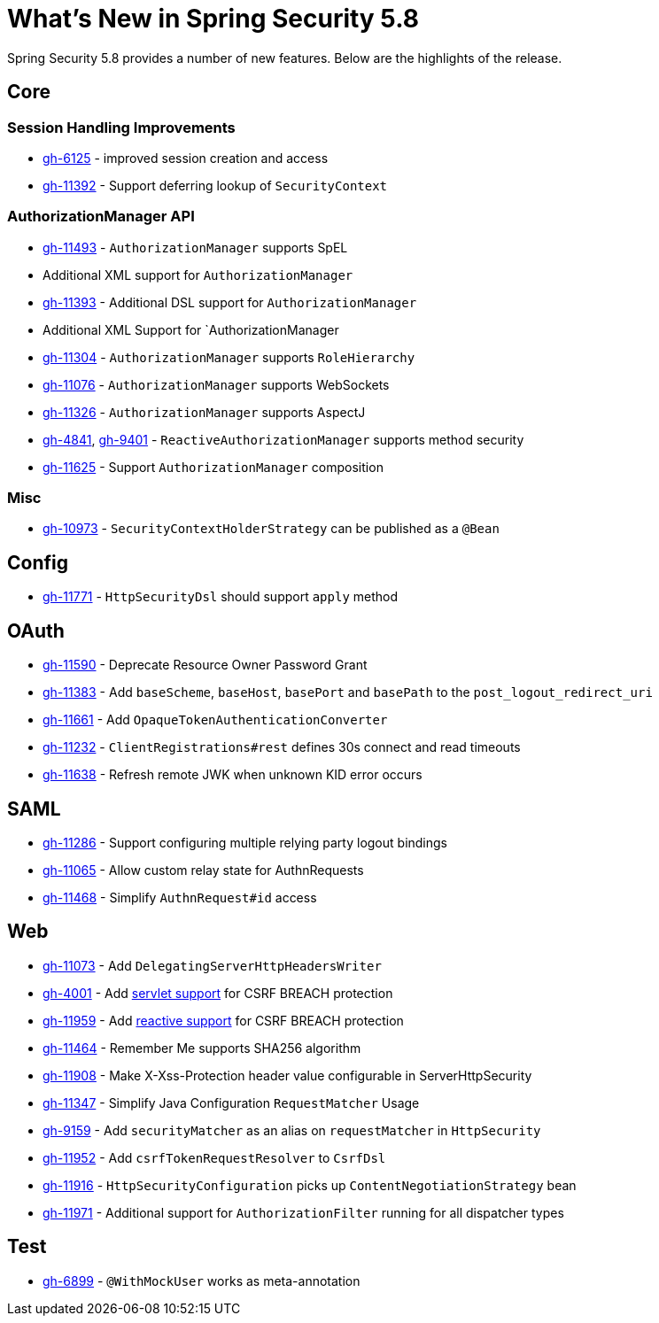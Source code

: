 [[new]]
= What's New in Spring Security 5.8

Spring Security 5.8 provides a number of new features.
Below are the highlights of the release.

== Core

=== Session Handling Improvements
* https://github.com/spring-projects/spring-security/issues/6125[gh-6125] - improved session creation and access
* https://github.com/spring-projects/spring-security/issues/11392[gh-11392] - Support deferring lookup of `SecurityContext`

=== AuthorizationManager API
* https://github.com/spring-projects/spring-security/issues/11493[gh-11493] - `AuthorizationManager` supports SpEL
* Additional XML support for `AuthorizationManager`
* https://github.com/spring-projects/spring-security/pull/11393[gh-11393] - Additional DSL support for `AuthorizationManager`
* Additional XML Support for `AuthorizationManager
* https://github.com/spring-projects/spring-security/issues/11304[gh-11304] - `AuthorizationManager` supports `RoleHierarchy`
* https://github.com/spring-projects/spring-security/issues/11076[gh-11076] - `AuthorizationManager` supports WebSockets
* https://github.com/spring-projects/spring-security/issues/11326[gh-11326] - `AuthorizationManager` supports AspectJ
* https://github.com/spring-projects/spring-security/issues/4841[gh-4841], https://github.com/spring-projects/spring-security/issues/9401[gh-9401] - `ReactiveAuthorizationManager` supports method security
* https://github.com/spring-projects/spring-security/issues/11625[gh-11625] - Support `AuthorizationManager` composition

=== Misc
* https://github.com/spring-projects/spring-security/issues/10973[gh-10973] - `SecurityContextHolderStrategy` can be published as a `@Bean`

== Config

* https://github.com/spring-projects/spring-security/pull/11771[gh-11771] - `HttpSecurityDsl` should support `apply` method

== OAuth

* https://github.com/spring-projects/spring-security/issues/11590[gh-11590] - Deprecate Resource Owner Password Grant
* https://github.com/spring-projects/spring-security/issues/11383[gh-11383] - Add `baseScheme`, `baseHost`, `basePort` and `basePath` to the `post_logout_redirect_uri`
* https://github.com/spring-projects/spring-security/issues/11661[gh-11661] - Add `OpaqueTokenAuthenticationConverter`
* https://github.com/spring-projects/spring-security/pull/11232[gh-11232] - `ClientRegistrations#rest` defines 30s connect and read timeouts
* https://github.com/spring-projects/spring-security/pull/11638[gh-11638] - Refresh remote JWK when unknown KID error occurs

== SAML

* https://github.com/spring-projects/spring-security/issues/11286[gh-11286] - Support configuring multiple relying party logout bindings
* https://github.com/spring-projects/spring-security/issues/11065[gh-11065] - Allow custom relay state for AuthnRequests
* https://github.com/spring-projects/spring-security/issues/11468[gh-11468] - Simplify `AuthnRequest#id` access

== Web
* https://github.com/spring-projects/spring-security/issues/11073[gh-11073] - Add `DelegatingServerHttpHeadersWriter`
* https://github.com/spring-projects/spring-security/issues/4001[gh-4001] - Add xref:servlet/exploits/csrf.adoc#servlet-csrf-configure-request-handler[servlet support] for CSRF BREACH protection
* https://github.com/spring-projects/spring-security/issues/11959[gh-11959] - Add xref:reactive/exploits/csrf.adoc#webflux-csrf-configure-request-handler[reactive support] for CSRF BREACH protection
* https://github.com/spring-projects/spring-security/pull/11464[gh-11464] - Remember Me supports SHA256 algorithm
* https://github.com/spring-projects/spring-security/pull/11908[gh-11908] - Make X-Xss-Protection header value configurable in ServerHttpSecurity
* https://github.com/spring-projects/spring-security/issues/11347[gh-11347] - Simplify Java Configuration `RequestMatcher` Usage
* https://github.com/spring-projects/spring-security/issues/9159[gh-9159] - Add `securityMatcher` as an alias on `requestMatcher` in `HttpSecurity`
* https://github.com/spring-projects/spring-security/issues/11952[gh-11952] - Add `csrfTokenRequestResolver` to `CsrfDsl`
* https://github.com/spring-projects/spring-security/issues/11916[gh-11916] - `HttpSecurityConfiguration` picks up `ContentNegotiationStrategy` bean
* https://github.com/spring-projects/spring-security/issues/11971[gh-11971] - Additional support for `AuthorizationFilter` running for all dispatcher types

== Test
* https://github.com/spring-projects/spring-security/issues/6899[gh-6899] - `@WithMockUser` works as meta-annotation
